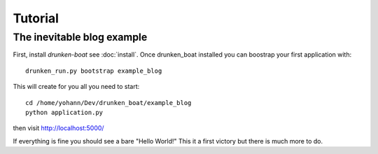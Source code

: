 Tutorial
========

The inevitable blog example
___________________________

First, install `drunken-boat` see :doc:`install`. Once drunken_boat
installed you can boostrap your first application with::

     drunken_run.py bootstrap example_blog

This will create for you all you need to start::

    cd /home/yohann/Dev/drunken_boat/example_blog
    python application.py

then visit http://localhost:5000/

If everything is fine you should see a bare "Hello World!" This it a
first victory but there is much more to do.
